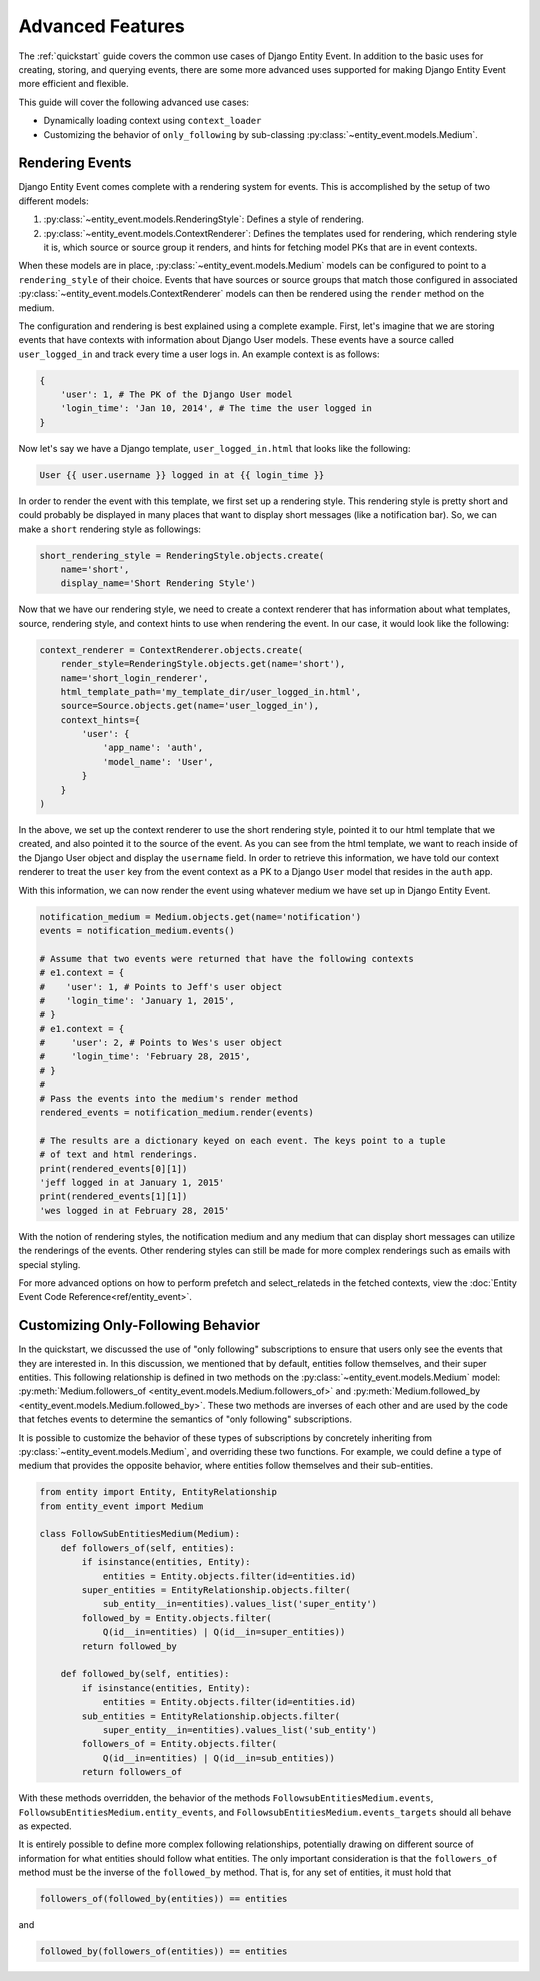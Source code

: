 Advanced Features
=================

The :ref:`quickstart` guide covers the common use cases of Django Entity
Event. In addition to the basic uses for creating, storing, and
querying events, there are some more advanced uses supported for
making Django Entity Event more efficient and flexible.

This guide will cover the following advanced use cases:

- Dynamically loading context using ``context_loader``
- Customizing the behavior of ``only_following`` by sub-classing
  :py:class:`~entity_event.models.Medium`.


Rendering Events
----------------

Django Entity Event comes complete with a rendering system for events. This is accomplished
by the setup of two different models:

1. :py:class:`~entity_event.models.RenderingStyle`: Defines a style of rendering.
2. :py:class:`~entity_event.models.ContextRenderer`: Defines the templates used
   for rendering, which rendering style it is, which source or source group it renders,
   and hints for fetching model PKs that are in event contexts.

When these models are in place, :py:class:`~entity_event.models.Medium` models can be configured
to point to a ``rendering_style`` of their choice. Events that have sources or source groups that
match those configured in associated :py:class:`~entity_event.models.ContextRenderer` models
can then be rendered using the ``render`` method on the medium.

The configuration and rendering is best explained using a complete example. First, let's
imagine that we are storing events that have contexts with information about Django User models.
These events have a source called ``user_logged_in`` and track every time a user logs in. An
example context is as follows:

.. code-block:: python

    {
        'user': 1, # The PK of the Django User model
        'login_time': 'Jan 10, 2014', # The time the user logged in
    }

Now let's say we have a Django template, ``user_logged_in.html`` that looks like the following:

.. code-block:: python

    User {{ user.username }} logged in at {{ login_time }}

In order to render the event with this template, we first set up a rendering style. This rendering
style is pretty short and could probably be displayed in many places that want to display short
messages (like a notification bar). So, we can make a ``short`` rendering style as followings:

.. code-block:: python

    short_rendering_style = RenderingStyle.objects.create(
        name='short',
        display_name='Short Rendering Style')

Now that we have our rendering style, we need to create a context renderer that has information about
what templates, source, rendering style, and context hints to use when rendering the event. In our case,
it would look like the following:

.. code-block:: python

    context_renderer = ContextRenderer.objects.create(
        render_style=RenderingStyle.objects.get(name='short'),
        name='short_login_renderer',
        html_template_path='my_template_dir/user_logged_in.html',
        source=Source.objects.get(name='user_logged_in'),
        context_hints={
            'user': {
                'app_name': 'auth',
                'model_name': 'User',
            }
        }
    )

In the above, we set up the context renderer to use the short rendering style, pointed it to our html template
that we created, and also pointed it to the source of the event. As you can see from the html template, we
want to reach inside of the Django User object and display the ``username`` field. In order to retrieve this
information, we have told our context renderer to treat the ``user`` key from the event context as a PK
to a Django ``User`` model that resides in the ``auth`` app.

With this information, we can now render the event using whatever medium we have set up in Django Entity
Event.

.. code-block:: python

    notification_medium = Medium.objects.get(name='notification')
    events = notification_medium.events()

    # Assume that two events were returned that have the following contexts
    # e1.context = {
    #    'user': 1, # Points to Jeff's user object
    #    'login_time': 'January 1, 2015',
    # }
    # e1.context = {
    #     'user': 2, # Points to Wes's user object
    #     'login_time': 'February 28, 2015',
    # }
    #
    # Pass the events into the medium's render method
    rendered_events = notification_medium.render(events)

    # The results are a dictionary keyed on each event. The keys point to a tuple
    # of text and html renderings.
    print(rendered_events[0][1])
    'jeff logged in at January 1, 2015'
    print(rendered_events[1][1])
    'wes logged in at February 28, 2015'

With the notion of rendering styles, the notification medium and any medium that can display short
messages can utilize the renderings of the events. Other rendering styles can still be made for
more complex renderings such as emails with special styling.

For more advanced options on how to perform prefetch and select_relateds in the fetched contexts,
view the :doc:`Entity Event Code Reference<ref/entity_event>`.


Customizing Only-Following Behavior
-----------------------------------

In the quickstart, we discussed the use of "only following"
subscriptions to ensure that users only see the events that they are
interested in. In this discussion, we mentioned that by default,
entities follow themselves, and their super entities. This following
relationship is defined in two methods on the
:py:class:`~entity_event.models.Medium` model:
:py:meth:`Medium.followers_of
<entity_event.models.Medium.followers_of>` and
:py:meth:`Medium.followed_by
<entity_event.models.Medium.followed_by>`. These two methods are
inverses of each other and are used by the code that fetches events to
determine the semantics of "only following" subscriptions.

It is possible to customize the behavior of these types of
subscriptions by concretely inheriting from
:py:class:`~entity_event.models.Medium`, and overriding these two
functions. For example, we could define a type of medium that provides
the opposite behavior, where entities follow themselves and their
sub-entities.

.. code-block:: python

    from entity import Entity, EntityRelationship
    from entity_event import Medium

    class FollowSubEntitiesMedium(Medium):
        def followers_of(self, entities):
            if isinstance(entities, Entity):
                entities = Entity.objects.filter(id=entities.id)
            super_entities = EntityRelationship.objects.filter(
                sub_entity__in=entities).values_list('super_entity')
            followed_by = Entity.objects.filter(
                Q(id__in=entities) | Q(id__in=super_entities))
            return followed_by

        def followed_by(self, entities):
            if isinstance(entities, Entity):
                entities = Entity.objects.filter(id=entities.id)
            sub_entities = EntityRelationship.objects.filter(
                super_entity__in=entities).values_list('sub_entity')
            followers_of = Entity.objects.filter(
                Q(id__in=entities) | Q(id__in=sub_entities))
            return followers_of

With these methods overridden, the behavior of the methods
``FollowsubEntitiesMedium.events``,
``FollowsubEntitiesMedium.entity_events``, and
``FollowsubEntitiesMedium.events_targets`` should all behave as
expected.

It is entirely possible to define more complex following
relationships, potentially drawing on different source of information
for what entities should follow what entities. The only important
consideration is that the ``followers_of`` method must be the inverse
of the ``followed_by`` method. That is, for any set of entities, it
must hold that

.. code-block:: python

    followers_of(followed_by(entities)) == entities

and

.. code-block:: python

    followed_by(followers_of(entities)) == entities
